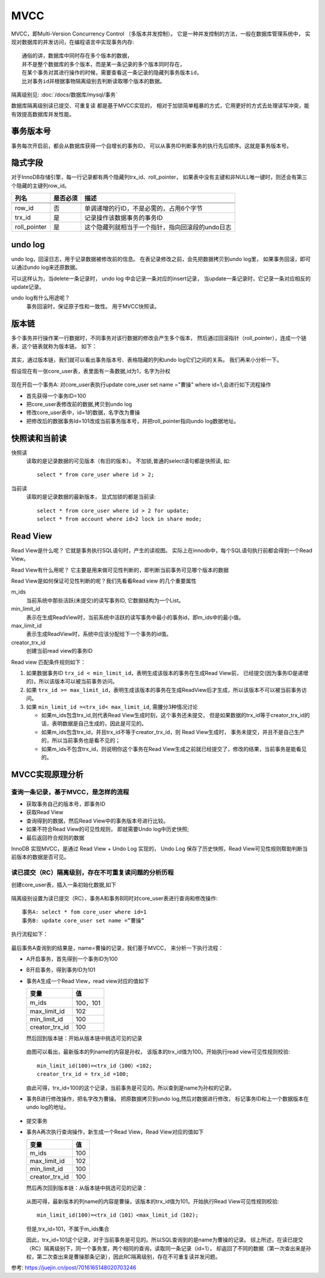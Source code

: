 =============================
MVCC
=============================


.. post:: 2023-02-20 22:06:49
  :tags: mysql
  :category: 数据库
  :author: YanQue
  :location: CD
  :language: zh-cn


MVCC，即Multi-Version  Concurrency Control （多版本并发控制）。
它是一种并发控制的方法，一般在数据库管理系统中，
实现对数据库的并发访问，在编程语言中实现事务内存::

  通俗的讲，数据库中同时存在多个版本的数据，
  并不是整个数据库的多个版本，而是某一条记录的多个版本同时存在，
  在某个事务对其进行操作的时候，需要查看这一条记录的隐藏列事务版本id，
  比对事务id并根据事物隔离级别去判断读取哪个版本的数据。

隔离级别见: :doc:`/docs/数据库/mysql/事务`

数据库隔离级别读已提交、可重复读 都是基于MVCC实现的，
相对于加锁简单粗暴的方式，它用更好的方式去处理读写冲突，能有效提高数据库并发性能。

事务版本号
=============================

事务每次开启前，都会从数据库获得一个自增长的事务ID，
可以从事务ID判断事务的执行先后顺序。这就是事务版本号。

隐式字段
=============================

对于InnoDB存储引擎，每一行记录都有两个隐藏列trx_id、roll_pointer，
如果表中没有主键和非NULL唯一键时，则还会有第三个隐藏的主键列row_id。


.. csv-table::
  :header: 列名, 是否必须, 描述

  .. 列名            是否必须      描述

  row_id            ,否        ,单调递增的行ID，不是必需的，占用6个字节
  trx_id            ,是        ,记录操作该数据事务的事务ID
  roll_pointer      ,是        ,这个隐藏列就相当于一个指针，指向回滚段的undo日志

undo log
=============================

undo log，回滚日志，用于记录数据被修改前的信息。
在表记录修改之前，会先把数据拷贝到undo log里，
如果事务回滚，即可以通过undo log来还原数据。

可以这样认为，当delete一条记录时，
undo log 中会记录一条对应的insert记录，
当update一条记录时，它记录一条对应相反的update记录。

undo log有什么用途呢？
  事务回滚时，保证原子性和一致性。
  用于MVCC快照读。

版本链
=============================

多个事务并行操作某一行数据时，不同事务对该行数据的修改会产生多个版本，
然后通过回滚指针（roll_pointer），连成一个链表，这个链表就称为版本链。
如下：

.. figure:: ../../../resources/images/2024-02-19-16-46-13.png
  :width: 480px

其实，通过版本链，我们就可以看出事务版本号、表格隐藏的列和undo log它们之间的关系。
我们再来小分析一下。

假设现在有一张core_user表，表里面有一条数据,id为1，名字为孙权

.. figure:: ../../../resources/images/2024-02-19-16-46-46.png
  :width: 480px

现在开启一个事务A: 对core_user表执行update core_user set name ="曹操" where id=1,会进行如下流程操作

- 首先获得一个事务ID=100
- 把core_user表修改前的数据,拷贝到undo log
- 修改core_user表中，id=1的数据，名字改为曹操
- 把修改后的数据事务Id=101改成当前事务版本号，并把roll_pointer指向undo log数据地址。

.. figure:: ../../../resources/images/2024-02-19-16-47-45.png
  :width: 480px

快照读和当前读
=============================

快照读
  读取的是记录数据的可见版本（有旧的版本）。
  不加锁,普通的select语句都是快照读,
  如::

    select * from core_user where id > 2;
当前读
  读取的是记录数据的最新版本，
  显式加锁的都是当前读::

    select * from core_user where id > 2 for update;
    select * from account where id>2 lock in share mode;

Read View
=============================

Read View是什么呢？
它就是事务执行SQL语句时，产生的读视图。
实际上在innodb中，每个SQL语句执行前都会得到一个Read View。

Read View有什么用呢？
它主要是用来做可见性判断的，即判断当前事务可见哪个版本的数据

Read View是如何保证可见性判断的呢？我们先看看Read view 的几个重要属性

m_ids
  当前系统中那些活跃(未提交)的读写事务ID, 它数据结构为一个List。
min_limit_id
  表示在生成ReadView时，当前系统中活跃的读写事务中最小的事务id，即m_ids中的最小值。
max_limit_id
  表示生成ReadView时，系统中应该分配给下一个事务的id值。
creator_trx_id
  创建当前read view的事务ID

Read view 匹配条件规则如下：

1. 如果数据事务ID ``trx_id < min_limit_id``，表明生成该版本的事务在生成Read View前，
   已经提交(因为事务ID是递增的)，所以该版本可以被当前事务访问。
2. 如果 ``trx_id >= max_limit_id``，表明生成该版本的事务在生成ReadView后才生成，所以该版本不可以被当前事务访问。
3. 如果 ``min_limit_id =<trx_id< max_limit_id``, 需腰分3种情况讨论

   - 如果m_ids包含trx_id,则代表Read View生成时刻，这个事务还未提交，
     但是如果数据的trx_id等于creator_trx_id的话，表明数据是自己生成的，因此是可见的。
   - 如果m_ids包含trx_id，并且trx_id不等于creator_trx_id，则 Read View生成时，
     事务未提交，并且不是自己生产的，所以当前事务也是看不见的；
   - 如果m_ids不包含trx_id，则说明你这个事务在Read View生成之前就已经提交了，修改的结果，当前事务是能看见的。

MVCC实现原理分析
=============================

查询一条记录，基于MVCC，是怎样的流程
------------------------------------------------------------

- 获取事务自己的版本号，即事务ID
- 获取Read View
- 查询得到的数据，然后Read View中的事务版本号进行比较。
- 如果不符合Read View的可见性规则， 即就需要Undo log中历史快照;
- 最后返回符合规则的数据

InnoDB 实现MVCC，是通过 Read View + Undo Log 实现的，
Undo Log 保存了历史快照，Read View可见性规则帮助判断当前版本的数据是否可见。

读已提交（RC）隔离级别，存在不可重复读问题的分析历程
------------------------------------------------------------

创建core_user表，插入一条初始化数据,如下

.. figure:: ../../../resources/images/2024-02-19-16-55-19.png
  :width: 480px

隔离级别设置为读已提交（RC），事务A和事务B同时对core_user表进行查询和修改操作::

  事务A: select * fom core_user where id=1
  事务B: update core_user set name =”曹操”

执行流程如下：

.. figure:: ../../../resources/images/2024-02-19-16-56-12.png
  :width: 480px

最后事务A查询到的结果是，name=曹操的记录，我们基于MVCC，
来分析一下执行流程：

- A开启事务，首先得到一个事务ID为100
- B开启事务，得到事务ID为101
- 事务A生成一个Read View，read view对应的值如下

  .. csv-table::
    :header: 变量, 值

    m_ids	          ,100，101
    max_limit_id	  ,102
    min_limit_id	  ,100
    creator_trx_id	,100

  然后回到版本链：开始从版本链中挑选可见的记录

  .. figure:: ../../../resources/images/2024-02-19-16-58-38.png
    :width: 480px

  由图可以看出，最新版本的列name的内容是孙权，
  该版本的trx_id值为100。开始执行read view可见性规则校验::

    min_limit_id(100)=<trx_id（100）<102;
    creator_trx_id = trx_id =100;

  由此可得，trx_id=100的这个记录，当前事务是可见的。所以查到是name为孙权的记录。

- 事务B进行修改操作，把名字改为曹操。
  把原数据拷贝到undo log,然后对数据进行修改，
  标记事务ID和上一个数据版本在undo log的地址。

  .. figure:: ../../../resources/images/2024-02-19-16-59-51.png
    :width: 480px
- 提交事务
- 事务A再次执行查询操作，新生成一个Read View，Read View对应的值如下

  .. csv-table::
    :header: 变量, 值

    m_ids	          ,100
    max_limit_id	  ,102
    min_limit_id	  ,100
    creator_trx_id	,100

  然后再次回到版本链：从版本链中挑选可见的记录：

  .. figure:: ../../../resources/images/2024-02-19-17-04-34.png
    :width: 480px

  从图可得，最新版本的列name的内容是曹操，该版本的trx_id值为101。开始执行Read View可见性规则校验::

    min_limit_id(100)=<trx_id（101）<max_limit_id（102);

  但是,trx_id=101，不属于m_ids集合

  因此，trx_id=101这个记录，对于当前事务是可见的。所以SQL查询到的是name为曹操的记录。
  综上所述，在读已提交（RC）隔离级别下，同一个事务里，两个相同的查询，读取同一条记录（id=1），
  却返回了不同的数据（第一次查出来是孙权，第二次查出来是曹操那条记录），因此RC隔离级别，存在不可重复读并发问题。

参考: `<https://juejin.cn/post/7016165148020703246>`_









